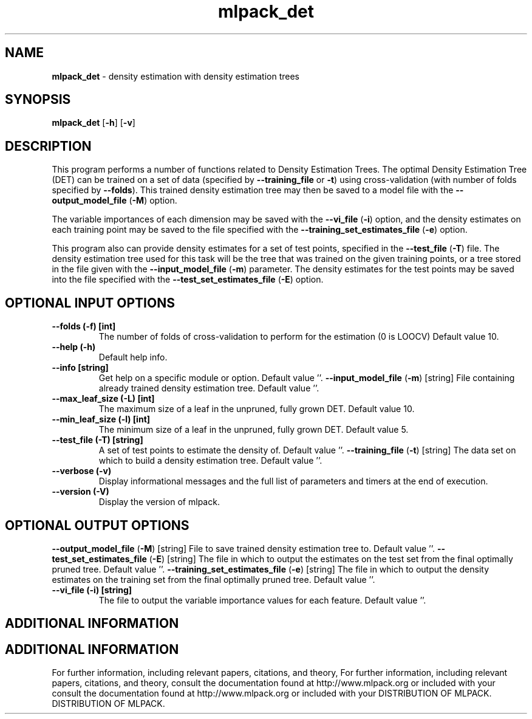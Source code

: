 .\" Text automatically generated by txt2man
.TH mlpack_det  "1" "" ""
.SH NAME
\fBmlpack_det \fP- density estimation with density estimation trees
.SH SYNOPSIS
.nf
.fam C
 \fBmlpack_det\fP [\fB-h\fP] [\fB-v\fP]  
.fam T
.fi
.fam T
.fi
.SH DESCRIPTION


This program performs a number of functions related to Density Estimation
Trees. The optimal Density Estimation Tree (DET) can be trained on a set of
data (specified by \fB--training_file\fP or \fB-t\fP) using cross-validation (with number
of folds specified by \fB--folds\fP). This trained density estimation tree may then
be saved to a model file with the \fB--output_model_file\fP (\fB-M\fP) option.
.PP
The variable importances of each dimension may be saved with the \fB--vi_file\fP
(\fB-i\fP) option, and the density estimates on each training point may be saved to
the file specified with the \fB--training_set_estimates_file\fP (\fB-e\fP) option.
.PP
This program also can provide density estimates for a set of test points,
specified in the \fB--test_file\fP (\fB-T\fP) file. The density estimation tree used for
this task will be the tree that was trained on the given training points, or a
tree stored in the file given with the \fB--input_model_file\fP (\fB-m\fP) parameter. The
density estimates for the test points may be saved into the file specified
with the \fB--test_set_estimates_file\fP (\fB-E\fP) option.
.SH OPTIONAL INPUT OPTIONS 

.TP
.B
\fB--folds\fP (\fB-f\fP) [int]
The number of folds of cross-validation to
perform for the estimation (0 is LOOCV) Default
value 10.
.TP
.B
\fB--help\fP (\fB-h\fP)
Default help info.
.TP
.B
\fB--info\fP [string]
Get help on a specific module or option. 
Default value ''.
\fB--input_model_file\fP (\fB-m\fP) [string] 
File containing already trained density
estimation tree. Default value ''.
.TP
.B
\fB--max_leaf_size\fP (\fB-L\fP) [int]
The maximum size of a leaf in the unpruned,
fully grown DET. Default value 10.
.TP
.B
\fB--min_leaf_size\fP (\fB-l\fP) [int]
The minimum size of a leaf in the unpruned,
fully grown DET. Default value 5.
.TP
.B
\fB--test_file\fP (\fB-T\fP) [string]
A set of test points to estimate the density of.
Default value ''.
\fB--training_file\fP (\fB-t\fP) [string] 
The data set on which to build a density
estimation tree. Default value ''.
.TP
.B
\fB--verbose\fP (\fB-v\fP)
Display informational messages and the full list
of parameters and timers at the end of
execution.
.TP
.B
\fB--version\fP (\fB-V\fP)
Display the version of mlpack.
.SH OPTIONAL OUTPUT OPTIONS 

\fB--output_model_file\fP (\fB-M\fP) [string] 
File to save trained density estimation tree to.
Default value ''.
\fB--test_set_estimates_file\fP (\fB-E\fP) [string] 
The file in which to output the estimates on the
test set from the final optimally pruned tree. 
Default value ''.
\fB--training_set_estimates_file\fP (\fB-e\fP) [string] 
The file in which to output the density
estimates on the training set from the final
optimally pruned tree. Default value ''.
.TP
.B
\fB--vi_file\fP (\fB-i\fP) [string]
The file to output the variable importance
values for each feature. Default value ''.
.SH ADDITIONAL INFORMATION
.SH ADDITIONAL INFORMATION


For further information, including relevant papers, citations, and theory,
For further information, including relevant papers, citations, and theory,
consult the documentation found at http://www.mlpack.org or included with your
consult the documentation found at http://www.mlpack.org or included with your
DISTRIBUTION OF MLPACK.
DISTRIBUTION OF MLPACK.
